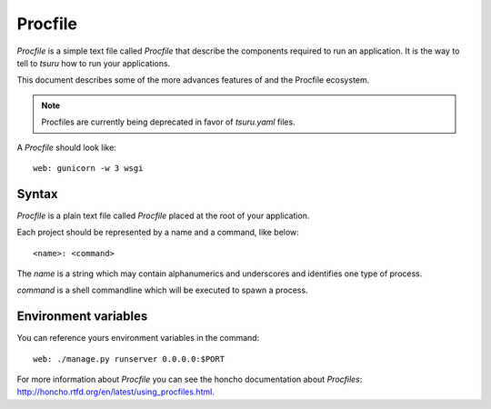 .. Copyright 2014 tsuru authors. All rights reserved.
   Use of this source code is governed by a BSD-style
   license that can be found in the LICENSE file.

++++++++
Procfile
++++++++

`Procfile` is a simple text file called `Procfile` that describe the components required
to run an application. It is the way to tell to `tsuru` how to run
your applications.

This document describes some of the more
advances features of and the Procfile ecosystem.

.. note::

    Procfiles are currently being deprecated in favor of `tsuru.yaml` files.

A `Procfile` should look like:

.. highlight:: bash

::

    web: gunicorn -w 3 wsgi

Syntax
======

`Procfile` is a plain text file called `Procfile` placed at the root of your
application.

Each project should be represented by a name and a command,
like below:

.. highlight:: bash

::

    <name>: <command>

The `name` is a string which may contain alphanumerics
and underscores and identifies one type of process.

`command` is a shell commandline which will be executed to
spawn a process.

Environment variables
=====================

You can reference yours environment variables in the command:

.. highlight:: bash

::

    web: ./manage.py runserver 0.0.0.0:$PORT

For more information about `Procfile` you can see the honcho documentation
about `Procfiles`: http://honcho.rtfd.org/en/latest/using_procfiles.html.
